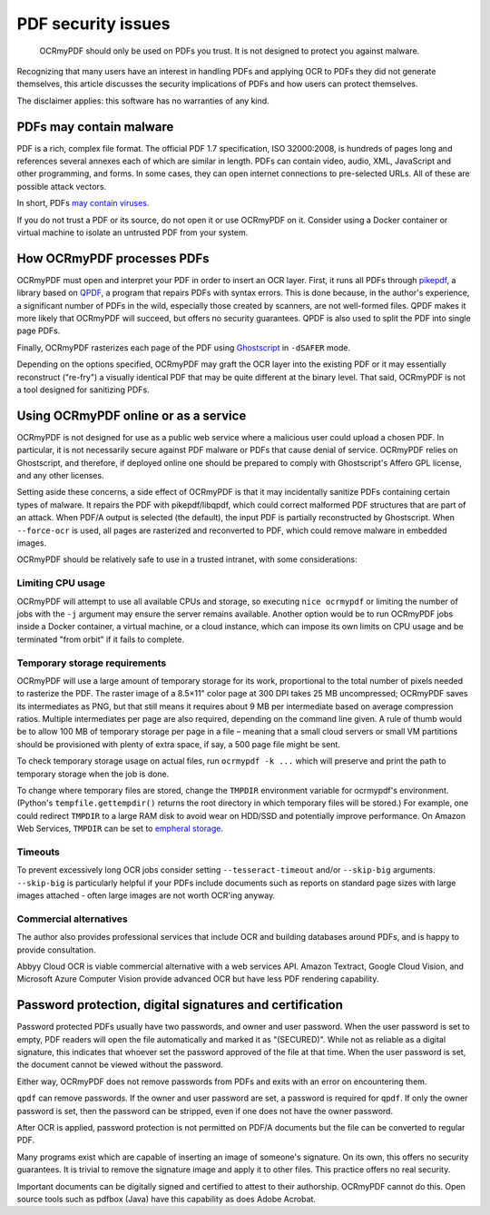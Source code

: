 .. SPDX-FileCopyrightText: 2022 James R. Barlow
..
.. SPDX-License-Identifier: CC-BY-SA-4.0

===================
PDF security issues
===================

   OCRmyPDF should only be used on PDFs you trust. It is not designed to
   protect you against malware.

Recognizing that many users have an interest in handling PDFs and
applying OCR to PDFs they did not generate themselves, this article
discusses the security implications of PDFs and how users can protect
themselves.

The disclaimer applies: this software has no warranties of any kind.

PDFs may contain malware
========================

PDF is a rich, complex file format. The official PDF 1.7 specification,
ISO 32000:2008, is hundreds of pages long and references several annexes
each of which are similar in length. PDFs can contain video, audio, XML,
JavaScript and other programming, and forms. In some cases, they can
open internet connections to pre-selected URLs. All of these are possible
attack vectors.

In short, PDFs `may contain
viruses <https://security.stackexchange.com/questions/64052/can-a-pdf-file-contain-a-virus>`__.

If you do not trust a PDF or its source, do not open it or use OCRmyPDF
on it. Consider using a Docker container or virtual machine to isolate
an untrusted PDF from your system.

How OCRmyPDF processes PDFs
===========================

OCRmyPDF must open and interpret your PDF in order to insert an OCR
layer. First, it runs all PDFs through
`pikepdf <https://github.com/pikepdf/pikepdf>`__, a library based on
`QPDF <https://github.com/qpdf/qpdf>`__, a program that repairs PDFs
with syntax errors. This is done because, in the author's experience, a
significant number of PDFs in the wild, especially those created by
scanners, are not well-formed files. QPDF makes it more likely that
OCRmyPDF will succeed, but offers no security guarantees. QPDF is also
used to split the PDF into single page PDFs.

Finally, OCRmyPDF rasterizes each page of the PDF using
`Ghostscript <http://ghostscript.com/>`__ in ``-dSAFER`` mode.

Depending on the options specified, OCRmyPDF may graft the OCR layer
into the existing PDF or it may essentially reconstruct ("re-fry") a
visually identical PDF that may be quite different at the binary level.
That said, OCRmyPDF is not a tool designed for sanitizing PDFs.

.. _ocr-service:

Using OCRmyPDF online or as a service
=====================================

OCRmyPDF is not designed for use as a public web service where a
malicious user could upload a chosen PDF. In particular, it is not
necessarily secure against PDF malware or PDFs that cause denial of
service. OCRmyPDF relies on Ghostscript, and therefore, if deployed
online one should be prepared to comply with Ghostscript's Affero GPL
license, and any other licenses.

Setting aside these concerns, a side effect of OCRmyPDF is that it may
incidentally sanitize PDFs containing certain types of malware. It
repairs the PDF with pikepdf/libqpdf, which could correct malformed PDF
structures that are part of an attack. When PDF/A output is selected
(the default), the input PDF is partially reconstructed by Ghostscript.
When ``--force-ocr`` is used, all pages are rasterized and reconverted
to PDF, which could remove malware in embedded images.

OCRmyPDF should be relatively safe to use in a trusted intranet, with
some considerations:

Limiting CPU usage
------------------

OCRmyPDF will attempt to use all available CPUs and storage, so
executing ``nice ocrmypdf`` or limiting the number of jobs with the
``-j`` argument may ensure the server remains available. Another option
would be to run OCRmyPDF jobs inside a Docker container, a virtual machine,
or a cloud instance, which can impose its own limits on CPU usage and be
terminated "from orbit" if it fails to complete.

Temporary storage requirements
------------------------------

OCRmyPDF will use a large amount of temporary storage for its work,
proportional to the total number of pixels needed to rasterize the PDF.
The raster image of a 8.5×11" color page at 300 DPI takes 25 MB
uncompressed; OCRmyPDF saves its intermediates as PNG, but that still
means it requires about 9 MB per intermediate based on average
compression ratios. Multiple intermediates per page are also required,
depending on the command line given. A rule of thumb would be to allow
100 MB of temporary storage per page in a file – meaning that a small
cloud servers or small VM partitions should be provisioned with plenty
of extra space, if say, a 500 page file might be sent.

To check temporary storage usage on actual files, run
``ocrmypdf -k ...`` which will preserve and print the path to temporary
storage when the job is done.

To change where temporary files are stored, change the ``TMPDIR``
environment variable for ocrmypdf's environment. (Python's
``tempfile.gettempdir()`` returns the root directory in which temporary
files will be stored.) For example, one could redirect ``TMPDIR`` to a
large RAM disk to avoid wear on HDD/SSD and potentially improve
performance. On Amazon Web Services, ``TMPDIR`` can be set to `empheral
storage <https://docs.aws.amazon.com/AWSEC2/latest/UserGuide/InstanceStorage.html>`__.

Timeouts
--------

To prevent excessively long OCR jobs consider setting
``--tesseract-timeout`` and/or ``--skip-big`` arguments. ``--skip-big``
is particularly helpful if your PDFs include documents such as reports
on standard page sizes with large images attached - often large images
are not worth OCR'ing anyway.

Commercial alternatives
-----------------------

The author also provides professional services that include OCR and
building databases around PDFs, and is happy to provide consultation.

Abbyy Cloud OCR is viable commercial alternative with a web services
API. Amazon Textract, Google Cloud Vision, and Microsoft Azure
Computer Vision provide advanced OCR but have less PDF rendering capability.

Password protection, digital signatures and certification
=========================================================

Password protected PDFs usually have two passwords, and owner and user
password. When the user password is set to empty, PDF readers will open
the file automatically and marked it as "(SECURED)". While not as
reliable as a digital signature, this indicates that whoever set the
password approved of the file at that time. When the user password is
set, the document cannot be viewed without the password.

Either way, OCRmyPDF does not remove passwords from PDFs and exits with
an error on encountering them.

``qpdf`` can remove passwords. If the owner and user password are set, a
password is required for ``qpdf``. If only the owner password is set, then the
password can be stripped, even if one does not have the owner password.

After OCR is applied, password protection is not permitted on PDF/A
documents but the file can be converted to regular PDF.

Many programs exist which are capable of inserting an image of someone's
signature. On its own, this offers no security guarantees. It is trivial
to remove the signature image and apply it to other files. This practice
offers no real security.

Important documents can be digitally signed and certified to attest to
their authorship. OCRmyPDF cannot do this. Open source tools such as
pdfbox (Java) have this capability as does Adobe Acrobat.
